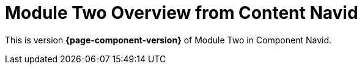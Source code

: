 = Module Two Overview from Content Navid

This is version *{page-component-version}* of Module Two in Component Navid.
 
